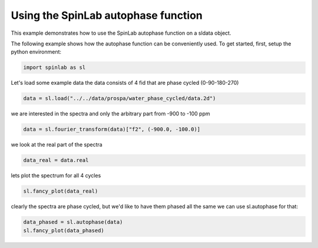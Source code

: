 
.. DO NOT EDIT.
.. THIS FILE WAS AUTOMATICALLY GENERATED BY SPHINX-GALLERY.
.. TO MAKE CHANGES, EDIT THE SOURCE PYTHON FILE:
.. "auto_examples\03_Advanced\plot_05_autophasing.py"
.. LINE NUMBERS ARE GIVEN BELOW.

.. only:: html

    .. note::
        :class: sphx-glr-download-link-note

        :ref:`Go to the end <sphx_glr_download_auto_examples_03_Advanced_plot_05_autophasing.py>`
        to download the full example code.

.. rst-class:: sphx-glr-example-title

.. _sphx_glr_auto_examples_03_Advanced_plot_05_autophasing.py:


.. _plot_05_autophasing:

===================================
Using the SpinLab autophase function
===================================

This example demonstrates how to use the SpinLab autophase function on a sldata object.

.. GENERATED FROM PYTHON SOURCE LINES 13-15

The following example shows how the autophase function can be conveniently used.
To get started, first, setup the python environment:

.. GENERATED FROM PYTHON SOURCE LINES 15-18

.. code-block:: Python


    import spinlab as sl








.. GENERATED FROM PYTHON SOURCE LINES 19-21

Let's load some example data
the data consists of 4 fid that are phase cycled (0-90-180-270)

.. GENERATED FROM PYTHON SOURCE LINES 21-24

.. code-block:: Python


    data = sl.load("../../data/prospa/water_phase_cycled/data.2d")








.. GENERATED FROM PYTHON SOURCE LINES 25-27

we are interested in the spectra
and only the arbitrary part from -900 to -100 ppm

.. GENERATED FROM PYTHON SOURCE LINES 27-30

.. code-block:: Python


    data = sl.fourier_transform(data)["f2", (-900.0, -100.0)]








.. GENERATED FROM PYTHON SOURCE LINES 31-32

we look at the real part of the spectra

.. GENERATED FROM PYTHON SOURCE LINES 32-35

.. code-block:: Python


    data_real = data.real








.. GENERATED FROM PYTHON SOURCE LINES 36-37

lets plot the spectrum for all 4 cycles

.. GENERATED FROM PYTHON SOURCE LINES 37-40

.. code-block:: Python


    sl.fancy_plot(data_real)




.. image-sg:: /auto_examples/03_Advanced/images/sphx_glr_plot_05_autophasing_001.png
   :alt: plot 05 autophasing
   :srcset: /auto_examples/03_Advanced/images/sphx_glr_plot_05_autophasing_001.png
   :class: sphx-glr-single-img


.. rst-class:: sphx-glr-script-out

 .. code-block:: none


    [<matplotlib.lines.Line2D object at 0x0000017350E99710>, <matplotlib.lines.Line2D object at 0x00000173502FBBD0>, <matplotlib.lines.Line2D object at 0x0000017350E9B990>, <matplotlib.lines.Line2D object at 0x0000017350E987D0>]



.. GENERATED FROM PYTHON SOURCE LINES 41-43

clearly the spectra are phase cycled, but we'd like to have them phased all the same
we can use sl.autophase for that:

.. GENERATED FROM PYTHON SOURCE LINES 43-46

.. code-block:: Python


    data_phased = sl.autophase(data)
    sl.fancy_plot(data_phased)



.. image-sg:: /auto_examples/03_Advanced/images/sphx_glr_plot_05_autophasing_002.png
   :alt: plot 05 autophasing
   :srcset: /auto_examples/03_Advanced/images/sphx_glr_plot_05_autophasing_002.png
   :class: sphx-glr-single-img


.. rst-class:: sphx-glr-script-out

 .. code-block:: none


    [<matplotlib.lines.Line2D object at 0x00000173530C6990>, <matplotlib.lines.Line2D object at 0x000001735305FD10>, <matplotlib.lines.Line2D object at 0x00000173530B56D0>, <matplotlib.lines.Line2D object at 0x0000017353204C50>]




.. rst-class:: sphx-glr-timing

   **Total running time of the script:** (0 minutes 0.238 seconds)


.. _sphx_glr_download_auto_examples_03_Advanced_plot_05_autophasing.py:

.. only:: html

  .. container:: sphx-glr-footer sphx-glr-footer-example

    .. container:: sphx-glr-download sphx-glr-download-jupyter

      :download:`Download Jupyter notebook: plot_05_autophasing.ipynb <plot_05_autophasing.ipynb>`

    .. container:: sphx-glr-download sphx-glr-download-python

      :download:`Download Python source code: plot_05_autophasing.py <plot_05_autophasing.py>`

    .. container:: sphx-glr-download sphx-glr-download-zip

      :download:`Download zipped: plot_05_autophasing.zip <plot_05_autophasing.zip>`


.. only:: html

 .. rst-class:: sphx-glr-signature

    `Gallery generated by Sphinx-Gallery <https://sphinx-gallery.github.io>`_
